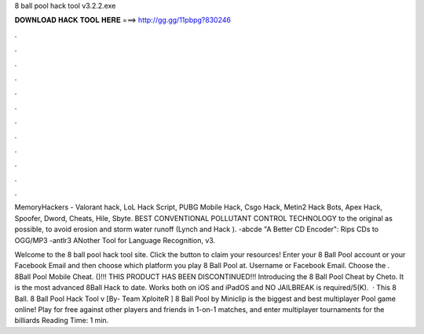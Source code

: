 8 ball pool hack tool v3.2.2.exe



𝐃𝐎𝐖𝐍𝐋𝐎𝐀𝐃 𝐇𝐀𝐂𝐊 𝐓𝐎𝐎𝐋 𝐇𝐄𝐑𝐄 ===> http://gg.gg/11pbpg?830246



.



.



.



.



.



.



.



.



.



.



.



.

MemoryHackers - Valorant hack, LoL Hack Script, PUBG Mobile Hack, Csgo Hack, Metin2 Hack Bots, Apex Hack, Spoofer, Dword, Cheats, Hile, Sbyte. BEST CONVENTIONAL POLLUTANT CONTROL TECHNOLOGY to the original as possible, to avoid erosion and storm water runoff (Lynch and Hack ). -abcde "A Better CD Encoder": Rips CDs to OGG/MP3 -antlr3 ANother Tool for Language Recognition, v3.

Welcome to the 8 ball pool hack tool site. Click the button to claim your resources! Enter your 8 Ball Pool account or your Facebook Email and then choose which platform you play 8 Ball Pool at. Username or Facebook Email. Choose the . 8Ball Pool Mobile Cheat. ()!!! THIS PRODUCT HAS BEEN DISCONTINUED!!! Introducing the 8 Ball Pool Cheat by Cheto. It is the most advanced 8Ball Hack to date. Works both on iOS and iPadOS and NO JAILBREAK is required/5(K).  · This 8 Ball. 8 Ball Pool Hack Tool v [By- Team XploiteR ] 8 Ball Pool by Miniclip is the biggest and best multiplayer Pool game online! Play for free against other players and friends in 1-on-1 matches, and enter multiplayer tournaments for the billiards  Reading Time: 1 min.
